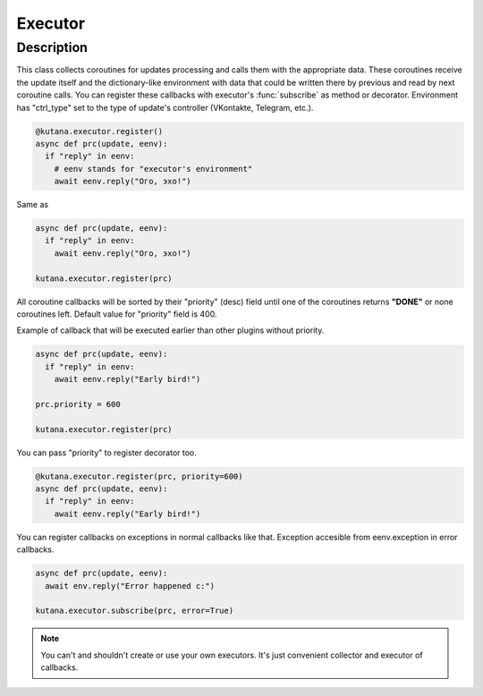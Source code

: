 Executor
========

Description
^^^^^^^^^^^

This class collects coroutines for updates processing and calls
them with the appropriate data. These coroutines receive the update
itself and the dictionary-like environment with data that could be
written there by previous and read by next coroutine calls. You can
register these callbacks with executor's :func:`subscribe`
as method or decorator. Environment has "ctrl_type" set to the type of
update's controller (VKontakte, Telegram, etc.).

.. code-block:: python

  @kutana.executor.register()
  async def prc(update, eenv):
    if "reply" in eenv:
      # eenv stands for "executor's environment"
      await eenv.reply("Ого, эхо!")

Same as

.. code-block:: python

  async def prc(update, eenv):
    if "reply" in eenv:
      await eenv.reply("Ого, эхо!")

  kutana.executor.register(prc)

All coroutine callbacks will be sorted by their "priority" (desc) field
until one of the coroutines returns **"DONE"** or none coroutines left.
Default value for "priority" field is 400.

Example of callback that will be executed earlier than other plugins without
priority.

.. code-block:: python

  async def prc(update, eenv):
    if "reply" in eenv:
      await eenv.reply("Early bird!")

  prc.priority = 600

  kutana.executor.register(prc)

You can pass "priority" to register decorator too.

.. code-block:: python

  @kutana.executor.register(prc, priority=600)
  async def prc(update, eenv):
    if "reply" in eenv:
      await eenv.reply("Early bird!")

You can register callbacks on exceptions in normal callbacks like that.
Exception accesible from eenv.exception in error callbacks.

.. code-block:: python

  async def prc(update, eenv):
    await env.reply("Error happened c:")

  kutana.executor.subscribe(prc, error=True)

.. note::
  You can't and shouldn't create or use your own executors. It's just
  convenient collector and executor of callbacks.
